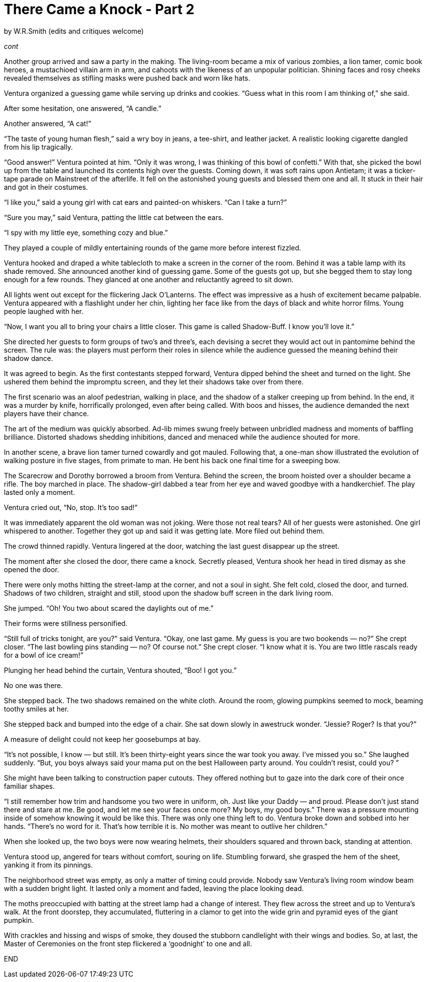 = There Came a Knock - Part 2

// previously titled: Jack-O'-Lantern
by W.R.Smith
(edits and critiques welcome)

_cont_

Another group arrived and saw a party in the making. The living-room became a mix of various zombies, a lion tamer, comic book heroes, a mustachioed villain arm in arm, and cahoots with the likeness of an unpopular politician. Shining faces and rosy cheeks revealed themselves as stifling masks were pushed back and worn like hats.

Ventura organized a guessing game while serving up drinks and cookies. “Guess what in this room I am thinking of,” she said.

After some hesitation, one answered, “A candle.”

Another answered, “A cat!”

“The taste of young human flesh,” said a wry boy in jeans, a tee-shirt, and leather jacket. A realistic looking cigarette dangled from his lip tragically.

“Good answer!” Ventura pointed at him. “Only it was wrong, I was thinking of this bowl of confetti.” With that, she picked the bowl up from the table and launched its contents high over the guests. Coming down, it was soft rains upon Antietam; it was a ticker-tape parade on Mainstreet of the afterlife. It fell on the astonished young guests and blessed them one and all. It stuck in their hair and got in their costumes.

“I like you,” said a young girl with cat ears and painted-on whiskers. “Can I take a turn?”

“Sure you may,” said Ventura, patting the little cat between the ears.

“I spy with my little eye, something cozy and blue.”

They played a couple of mildly entertaining rounds of the game more before interest fizzled.

Ventura hooked and draped a white tablecloth to make a screen in the corner of the room. Behind it was a table lamp with its shade removed. She announced another kind of guessing game. Some of the guests got up, but she begged them to stay long enough for a few rounds. They glanced at one another and reluctantly agreed to sit down.

All lights went out except for the flickering Jack O’Lanterns. The effect was impressive as a hush of excitement became palpable. Ventura appeared with a flashlight under her chin, lighting her face like from the days of black and white horror films. Young people laughed with her.

“Now, I want you all to bring your chairs a little closer. This game is called Shadow-Buff. I know you’ll love it.”

She directed her guests to form groups of two’s and three’s, each devising a secret they would act out in pantomime behind the screen. The rule was: the players must perform their roles in silence while the audience guessed the meaning behind their shadow dance.

It was agreed to begin. As the first contestants stepped forward, Ventura dipped behind the sheet and turned on the light. She ushered them behind the impromptu screen, and they let their shadows take over from there.

The first scenario was an aloof pedestrian, walking in place, and the shadow of a stalker creeping up from behind. In the end, it was a murder by knife, horrifically prolonged, even after being called. With boos and hisses, the audience demanded the next players have their chance.

The art of the medium was quickly absorbed. Ad-lib mimes swung freely between unbridled madness and moments of baffling brilliance. Distorted shadows shedding inhibitions, danced and menaced while the audience shouted for more.

In another scene, a brave lion tamer turned cowardly and got mauled. Following that, a one-man show illustrated the evolution of walking posture in five stages, from primate to man. He bent his back one final time for a sweeping bow.

The Scarecrow and Dorothy borrowed a broom from Ventura. Behind the screen, the broom hoisted over a shoulder became a rifle. The boy marched in place. The shadow-girl dabbed a tear from her eye and waved goodbye with a handkerchief. The play lasted only a moment.

Ventura cried out, “No, stop. It’s too sad!”

It was immediately apparent the old woman was not joking. Were those not real tears? All of her guests were astonished. One girl whispered to another. Together they got up and said it was getting late. More filed out behind them.

The crowd thinned rapidly. Ventura lingered at the door, watching the last guest disappear up the street.

The moment after she closed the door, there came a knock. Secretly pleased, Ventura shook her head in tired dismay as she opened the door.

There were only moths hitting the street-lamp at the corner, and not a soul in sight. She felt cold, closed the door, and turned. Shadows of two children, straight and still, stood upon the shadow buff screen in the dark living room.

She jumped. “Oh! You two about scared the daylights out of me.”

Their forms were stillness personified.

“Still full of tricks tonight, are you?” said Ventura. “Okay, one last game. My guess is you are two bookends — no?” She crept closer. “The last bowling pins standing — no? Of course not.” She crept closer. “I know what it is. You are two little rascals ready for a bowl of ice cream!”

Plunging her head behind the curtain, Ventura shouted, “Boo! I got you.”

No one was there.

She stepped back. The two shadows remained on the white cloth. Around the room, glowing pumpkins seemed to mock, beaming toothy smiles at her.

She stepped back and bumped into the edge of a chair. She sat down slowly in awestruck wonder. “Jessie? Roger? Is that you?”

A measure of delight could not keep her goosebumps at bay.

“It’s not possible, I know — but still. It’s been thirty-eight years since the war took you away. I’ve missed you so.” She laughed suddenly. “But, you boys always said your mama put on the best Halloween party around. You couldn’t resist, could you? ”

She might have been talking to construction paper cutouts. They offered nothing but to gaze into the dark core of their once familiar shapes.

“I still remember how trim and handsome you two were in uniform, oh. Just like your Daddy — and proud. Please don’t just stand there and stare at me. Be good, and let me see your faces once more? My boys, my good boys.” There was a pressure mounting inside of somehow knowing it would be like this. There was only one thing left to do. Ventura broke down and sobbed into her hands. “There’s no word for it. That’s how terrible it is. No mother was meant to outlive her children.”

When she looked up, the two boys were now wearing helmets, their shoulders squared and thrown back, standing at attention.

Ventura stood up, angered for tears without comfort, souring on life. Stumbling forward, she grasped the hem of the sheet, yanking it from its pinnings.

The neighborhood street was empty, as only a matter of timing could provide. Nobody saw Ventura’s living room window beam with a sudden bright light. It lasted only a moment and faded, leaving the place looking dead.

The moths preoccupied with batting at the street lamp had a change of interest. They flew across the street and up to Ventura’s walk. At the front doorstep, they accumulated, fluttering in a clamor to get into the wide grin and pyramid eyes of the giant pumpkin.

With crackles and hissing and wisps of smoke, they doused the stubborn candlelight with their wings and bodies. So, at last, the Master of Ceremonies on the front step flickered a ‘goodnight’ to one and all.

END

